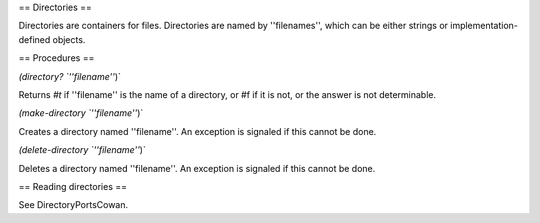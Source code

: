 == Directories ==

Directories are containers for files.  Directories are named by ''filenames'', which can be either strings or implementation-defined objects.

== Procedures ==

`(directory? `''filename''`)`

Returns `#t` if ''filename'' is the name of a directory, or #f if it is not, or the answer is not determinable.

`(make-directory `''filename''`)`

Creates a directory named ''filename''.  An exception is signaled if this cannot be done.

`(delete-directory `''filename''`)`

Deletes a directory named ''filename''.  An exception is signaled if this cannot be done.

== Reading directories ==

See DirectoryPortsCowan.